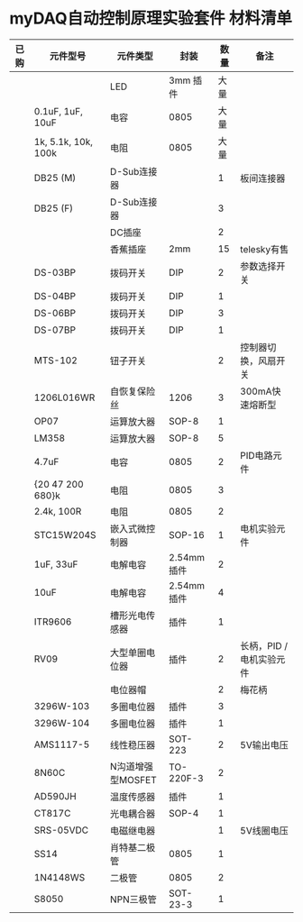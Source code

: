 * myDAQ自动控制原理实验套件 材料清单

|------+---------------------+-------------------+------------+------+--------------------------|
| 已购 | 元件型号            | 元件类型          | 封装       | 数量 | 备注                     |
|------+---------------------+-------------------+------------+------+--------------------------|
|      |                     | LED               | 3mm 插件   | 大量 |                          |
|      | 0.1uF, 1uF, 10uF    | 电容              | 0805       | 大量 |                          |
|      | 1k, 5.1k, 10k, 100k | 电阻              | 0805       | 大量 |                          |
|      | DB25 (M)            | D-Sub连接器       |            |    1 | 板间连接器               |
|      | DB25 (F)            | D-Sub连接器       |            |    3 |                          |
|      |                     | DC插座            |            |    2 |                          |
|      |                     | 香蕉插座          | 2mm        |   15 | telesky有售              |
|      | DS-03BP             | 拨码开关          | DIP        |    2 | 参数选择开关             |
|      | DS-04BP             | 拨码开关          | DIP        |    1 |                          |
|      | DS-06BP             | 拨码开关          | DIP        |    3 |                          |
|      | DS-07BP             | 拨码开关          | DIP        |    1 |                          |
|      | MTS-102             | 钮子开关          |            |    2 | 控制器切换，风扇开关     |
|      | 1206L016WR          | 自恢复保险丝      | 1206       |    3 | 300mA快速熔断型          |
|      | OP07                | 运算放大器        | SOP-8      |    1 |                          |
|      | LM358               | 运算放大器        | SOP-8      |    5 |                          |
|      | 4.7uF               | 电容              | 0805       |    2 | PID电路元件              |
|      | {20 47 200 680}k    | 电阻              | 0805       |    3 |                          |
|      | 2.4k, 100R          | 电阻              | 0805       |    2 |                          |
|      | STC15W204S          | 嵌入式微控制器    | SOP-16     |    1 | 电机实验元件             |
|      | 1uF, 33uF           | 电解电容          | 2.54mm插件 |    2 |                          |
|      | 10uF                | 电解电容          | 2.54mm插件 |    4 |                          |
|      | ITR9606             | 槽形光电传感器    | 插件       |    1 |                          |
|      | RV09                | 大型单圈电位器    | 插件       |    2 | 长柄，PID / 电机实验元件 |
|      |                     | 电位器帽          |            |    2 | 梅花柄                   |
|      | 3296W-103           | 多圈电位器        | 插件       |    3 |                          |
|      | 3296W-104           | 多圈电位器        | 插件       |    1 |                          |
|      | AMS1117-5           | 线性稳压器        | SOT-223    |    2 | 5V输出电压               |
|      | 8N60C               | N沟道增强型MOSFET | TO-220F-3  |    2 |                          |
|      | AD590JH             | 温度传感器        | 插件       |    1 |                          |
|      | CT817C              | 光电耦合器        | SOP-4      |    1 |                          |
|      | SRS-05VDC           | 电磁继电器        |            |    1 | 5V线圈电压               |
|      | SS14                | 肖特基二极管      | 0805       |    1 |                          |
|      | 1N4148WS            | 二极管            | 0805       |    2 |                          |
|      | S8050               | NPN三极管         | SOT-23-3   |    1 |                          |
|------+---------------------+-------------------+------------+------+--------------------------|



